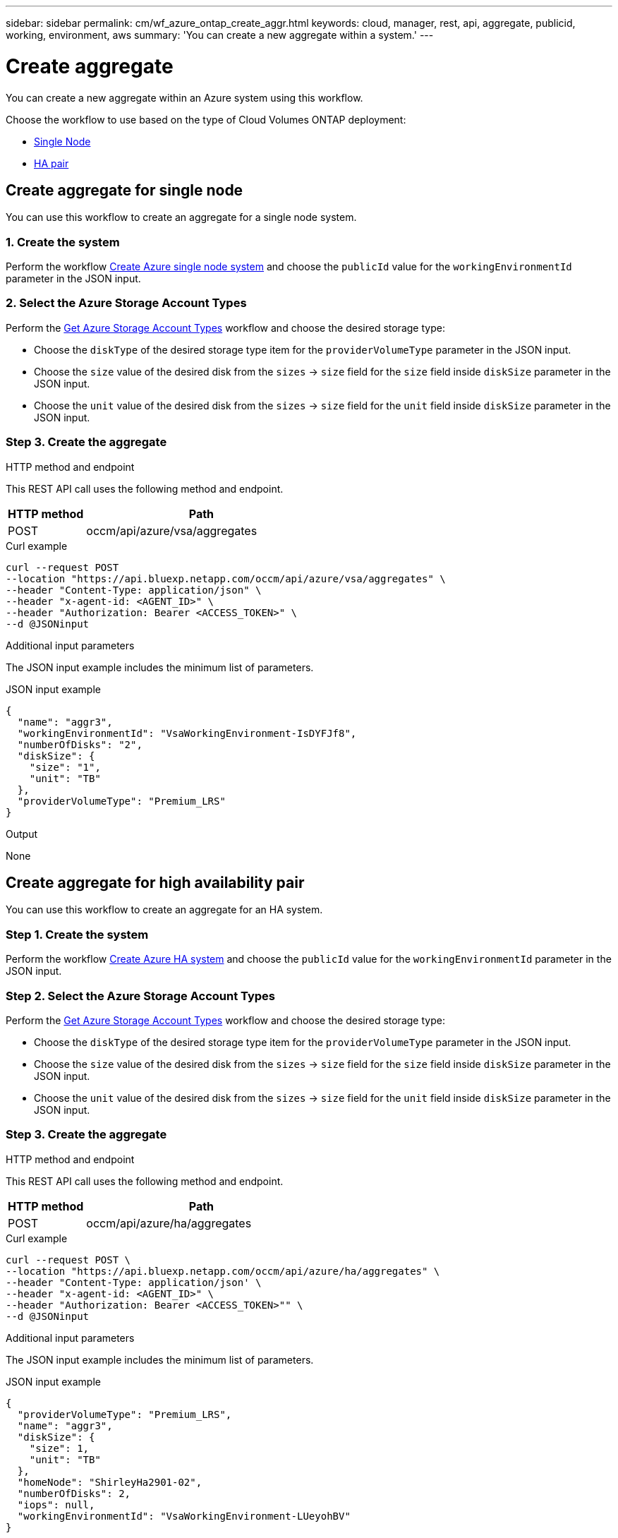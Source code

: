 ---
sidebar: sidebar
permalink: cm/wf_azure_ontap_create_aggr.html
keywords: cloud, manager, rest, api, aggregate, publicid, working, environment, aws
summary: 'You can create a new aggregate within a system.'
---

= Create aggregate
:hardbreaks:
:nofooter:
:icons: font
:linkattrs:
:imagesdir: ../media/

[.lead]
You can create a new aggregate within an Azure system using this workflow.

Choose the workflow to use based on the type of Cloud Volumes ONTAP deployment:

* <<Create aggregate for a single node, Single Node>>
* <<Create aggregate for high availability pair, HA pair>>

== Create aggregate for single node
You can use this workflow to create an aggregate for a single node system.

=== 1. Create the system

Perform the workflow link:wf_azure_ontap_create_cifs.html#create-cifs-server-configuration-for-single-node[Create Azure single node system] and choose the `publicId` value for the `workingEnvironmentId` parameter in the JSON input.

=== 2. Select the Azure Storage Account Types

Perform the link:wf_azure_cloud_md_get_storage_account_types.html#get-azure-storage-account-types-for-single-node[Get Azure Storage Account Types] workflow and choose the desired storage type:

*	Choose the `diskType` of the desired storage type item for the `providerVolumeType` parameter in the JSON input.
*	Choose the `size` value of the desired disk from the `sizes` -> `size` field for the `size` field inside `diskSize` parameter in the JSON input.
*	Choose the `unit` value of the desired disk from the `sizes` -> `size` field for the `unit` field inside `diskSize` parameter in the JSON input.

=== Step 3. Create the aggregate

.HTTP method and endpoint

This REST API call uses the following method and endpoint.


[cols="25,75"*,options="header"]
|===
|HTTP method
|Path
|POST
|occm/api/azure/vsa/aggregates
|===

.Curl example
[source,curl]
curl --request POST
--location "https://api.bluexp.netapp.com/occm/api/azure/vsa/aggregates" \ 
--header "Content-Type: application/json" \
--header "x-agent-id: <AGENT_ID>" \
--header "Authorization: Bearer <ACCESS_TOKEN>" \
--d @JSONinput

.Additional input parameters

The JSON input example includes the minimum list of parameters.


.JSON input example
[source,json]
{
  "name": "aggr3",
  "workingEnvironmentId": "VsaWorkingEnvironment-IsDYFJf8",
  "numberOfDisks": "2",
  "diskSize": {
    "size": "1",
    "unit": "TB"
  },
  "providerVolumeType": "Premium_LRS"
}

.Output

None

== Create aggregate for high availability pair
You can use this workflow to create an aggregate for an HA system.

=== Step 1. Create the system

Perform the workflow link:wf_azure_cloud_create_we_paygo.html#create-a-system-for-a-high-availability-pair[Create Azure HA system] and choose the `publicId` value for the `workingEnvironmentId` parameter in the JSON input.

=== Step 2. Select the Azure Storage Account Types

Perform the link:wf_azure_cloud_md_get_storage_account_types.html#get-azure-storage-account-types-for-high-availability-pair[Get Azure Storage Account Types] workflow and choose the desired storage type:

*	Choose the `diskType` of the desired storage type item for the `providerVolumeType` parameter in the JSON input.
*	Choose the `size` value of the desired disk from the `sizes` -> `size` field for the `size` field inside `diskSize` parameter in the JSON input.
*	Choose the `unit` value of the desired disk from the `sizes` -> `size` field for the `unit` field inside `diskSize` parameter in the JSON input.

=== Step 3. Create the aggregate

.HTTP method and endpoint

This REST API call uses the following method and endpoint.


[cols="25,75"*,options="header"]
|===
|HTTP method
|Path
|POST
|occm/api/azure/ha/aggregates
|===

.Curl example
[source,curl]
curl --request POST \
--location "https://api.bluexp.netapp.com/occm/api/azure/ha/aggregates" \
--header "Content-Type: application/json' \
--header "x-agent-id: <AGENT_ID>" \
--header "Authorization: Bearer <ACCESS_TOKEN>"" \
--d @JSONinput

.Additional input parameters

The JSON input example includes the minimum list of parameters.


.JSON input example
[source,json]
{
  "providerVolumeType": "Premium_LRS",
  "name": "aggr3",
  "diskSize": {
    "size": 1,
    "unit": "TB"
  },
  "homeNode": "ShirleyHa2901-02",
  "numberOfDisks": 2,
  "iops": null,
  "workingEnvironmentId": "VsaWorkingEnvironment-LUeyohBV"
}


.Output

None
